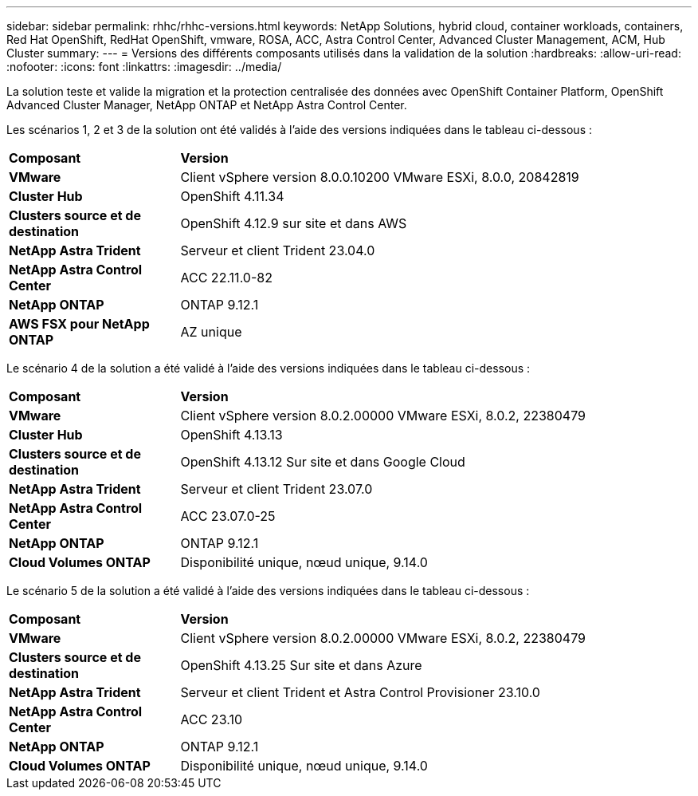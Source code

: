 ---
sidebar: sidebar 
permalink: rhhc/rhhc-versions.html 
keywords: NetApp Solutions, hybrid cloud, container workloads, containers, Red Hat OpenShift, RedHat OpenShift, vmware, ROSA, ACC, Astra Control Center, Advanced Cluster Management, ACM, Hub Cluster 
summary:  
---
= Versions des différents composants utilisés dans la validation de la solution
:hardbreaks:
:allow-uri-read: 
:nofooter: 
:icons: font
:linkattrs: 
:imagesdir: ../media/


[role="lead"]
La solution teste et valide la migration et la protection centralisée des données avec OpenShift Container Platform, OpenShift Advanced Cluster Manager, NetApp ONTAP et NetApp Astra Control Center.

Les scénarios 1, 2 et 3 de la solution ont été validés à l'aide des versions indiquées dans le tableau ci-dessous :

[cols="25%, 75%"]
|===


| *Composant* | *Version* 


| *VMware* | Client vSphere version 8.0.0.10200 VMware ESXi, 8.0.0, 20842819 


| *Cluster Hub* | OpenShift 4.11.34 


| *Clusters source et de destination* | OpenShift 4.12.9 sur site et dans AWS 


| *NetApp Astra Trident* | Serveur et client Trident 23.04.0 


| *NetApp Astra Control Center* | ACC 22.11.0-82 


| *NetApp ONTAP* | ONTAP 9.12.1 


| *AWS FSX pour NetApp ONTAP* | AZ unique 
|===
Le scénario 4 de la solution a été validé à l'aide des versions indiquées dans le tableau ci-dessous :

[cols="25%, 75%"]
|===


| *Composant* | *Version* 


| *VMware* | Client vSphere version 8.0.2.00000
VMware ESXi, 8.0.2, 22380479 


| *Cluster Hub* | OpenShift 4.13.13 


| *Clusters source et de destination* | OpenShift 4.13.12
Sur site et dans Google Cloud 


| *NetApp Astra Trident* | Serveur et client Trident 23.07.0 


| *NetApp Astra Control Center* | ACC 23.07.0-25 


| *NetApp ONTAP* | ONTAP 9.12.1 


| *Cloud Volumes ONTAP* | Disponibilité unique, nœud unique, 9.14.0 
|===
Le scénario 5 de la solution a été validé à l'aide des versions indiquées dans le tableau ci-dessous :

[cols="25%, 75%"]
|===


| *Composant* | *Version* 


| *VMware* | Client vSphere version 8.0.2.00000
VMware ESXi, 8.0.2, 22380479 


| *Clusters source et de destination* | OpenShift 4.13.25
Sur site et dans Azure 


| *NetApp Astra Trident* | Serveur et client Trident et Astra Control Provisioner 23.10.0 


| *NetApp Astra Control Center* | ACC 23.10 


| *NetApp ONTAP* | ONTAP 9.12.1 


| *Cloud Volumes ONTAP* | Disponibilité unique, nœud unique, 9.14.0 
|===